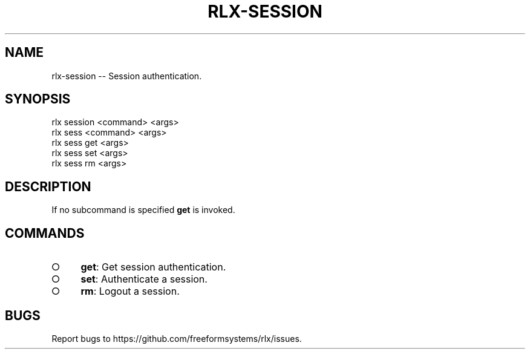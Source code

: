 .TH "RLX-SESSION" "1" "September 2014" "rlx-session 0.1.254" "User Commands"
.SH "NAME"
rlx-session -- Session authentication.
.SH "SYNOPSIS"

.SP
rlx session <command> <args>
.br
rlx sess <command> <args> 
.br
rlx sess get <args> 
.br
rlx sess set <args> 
.br
rlx sess rm <args>
.SH "DESCRIPTION"
.PP
If no subcommand is specified \fBget\fR is invoked.
.SH "COMMANDS"
.BL
.IP "\[ci]" 4
\fBget\fR: Get session authentication.
.IP "\[ci]" 4
\fBset\fR: Authenticate a session.
.IP "\[ci]" 4
\fBrm\fR: Logout a session.
.EL
.SH "BUGS"
.PP
Report bugs to https://github.com/freeformsystems/rlx/issues.
